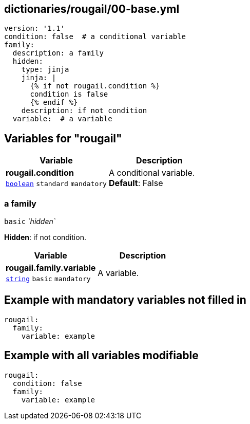 == dictionaries/rougail/00-base.yml

[,yaml]
----
version: '1.1'
condition: false  # a conditional variable
family:
  description: a family
  hidden:
    type: jinja
    jinja: |
      {% if not rougail.condition %}
      condition is false
      {% endif %}
    description: if not condition
  variable:  # a variable
----
== Variables for "rougail"

[cols="105a,105a",options="header"]
|====
| Variable                                                                                                | Description                                                                                             
| 
**rougail.condition** +
`https://rougail.readthedocs.io/en/latest/variable.html#variables-types[boolean]` `standard` `mandatory`                                                                                                         | 
A conditional variable. +
**Default**: False                                                                                                         
|====

=== a family

`basic` _`hidden`_

**Hidden**: if not condition.

[cols="105a,105a",options="header"]
|====
| Variable                                                                                                | Description                                                                                             
| 
**rougail.family.variable** +
`https://rougail.readthedocs.io/en/latest/variable.html#variables-types[string]` `basic` `mandatory`                                                                                                         | 
A variable.                                                                                                         
|====


== Example with mandatory variables not filled in

[,yaml]
----
rougail:
  family:
    variable: example
----
== Example with all variables modifiable

[,yaml]
----
rougail:
  condition: false
  family:
    variable: example
----
